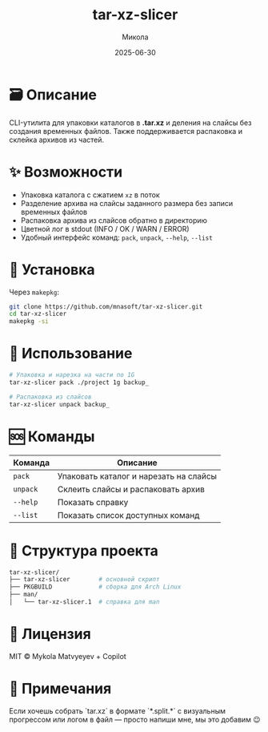 #+TITLE: tar-xz-slicer
#+AUTHOR: Микола
#+DATE: 2025-06-30
#+OPTIONS: toc:nil

* 🗃️ Описание

CLI-утилита для упаковки каталогов в *.tar.xz* и деления на слайсы без
создания временных файлов. Также поддерживается распаковка и склейка
архивов из частей.

* ✨ Возможности

- Упаковка каталога с сжатием ~xz~ в поток
- Разделение архива на слайсы заданного размера без записи временных
  файлов
- Распаковка архива из слайсов обратно в директорию
- Цветной лог в stdout (INFO / OK / WARN / ERROR)
- Удобный интерфейс команд: ~pack~, ~unpack~, ~--help~, ~--list~

* 🚀 Установка

Через =makepkg=:

#+begin_src bash
git clone https://github.com/mnasoft/tar-xz-slicer.git
cd tar-xz-slicer
makepkg -si
#+end_src

* 🧪 Использование

#+begin_src bash
# Упаковка и нарезка на части по 1G
tar-xz-slicer pack ./project 1g backup_

# Распаковка из слайсов
tar-xz-slicer unpack backup_
#+end_src

* 🆘 Команды

| Команда       | Описание                                 |
|---------------+------------------------------------------|
| ~pack~        | Упаковать каталог и нарезать на слайсы   |
| ~unpack~      | Склеить слайсы и распаковать архив       |
| ~--help~      | Показать справку                         |
| ~--list~      | Показать список доступных команд         |

* 📁 Структура проекта

#+begin_src bash
tar-xz-slicer/
├── tar-xz-slicer        # основной скрипт
├── PKGBUILD             # сборка для Arch Linux
├── man/
│   └── tar-xz-slicer.1  # справка для man
#+end_src

* 🧾 Лицензия

MIT © Mykola Matvyeyev + Copilot

* 🧠 Примечания

Если хочешь собрать `tar.xz` в формате `*.split.*` с визуальным
прогрессом или логом в файл — просто напиши мне, мы это добавим 😉
